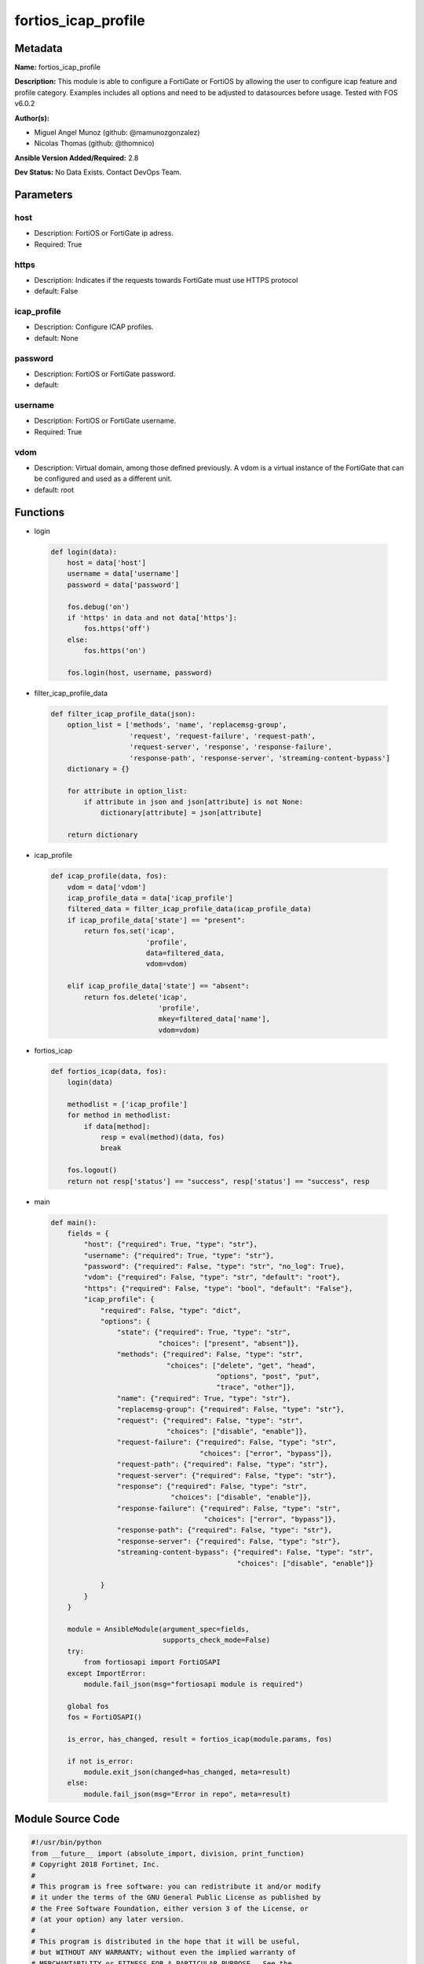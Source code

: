 ====================
fortios_icap_profile
====================


Metadata
--------




**Name:** fortios_icap_profile

**Description:** This module is able to configure a FortiGate or FortiOS by allowing the user to configure icap feature and profile category. Examples includes all options and need to be adjusted to datasources before usage. Tested with FOS v6.0.2


**Author(s):** 

- Miguel Angel Munoz (github: @mamunozgonzalez)

- Nicolas Thomas (github: @thomnico)



**Ansible Version Added/Required:** 2.8

**Dev Status:** No Data Exists. Contact DevOps Team.

Parameters
----------

host
++++

- Description: FortiOS or FortiGate ip adress.

  

- Required: True

https
+++++

- Description: Indicates if the requests towards FortiGate must use HTTPS protocol

  

- default: False

icap_profile
++++++++++++

- Description: Configure ICAP profiles.

  

- default: None

password
++++++++

- Description: FortiOS or FortiGate password.

  

- default: 

username
++++++++

- Description: FortiOS or FortiGate username.

  

- Required: True

vdom
++++

- Description: Virtual domain, among those defined previously. A vdom is a virtual instance of the FortiGate that can be configured and used as a different unit.

  

- default: root




Functions
---------




- login

 .. code-block:: python

    def login(data):
        host = data['host']
        username = data['username']
        password = data['password']
    
        fos.debug('on')
        if 'https' in data and not data['https']:
            fos.https('off')
        else:
            fos.https('on')
    
        fos.login(host, username, password)
    
    

- filter_icap_profile_data

 .. code-block:: python

    def filter_icap_profile_data(json):
        option_list = ['methods', 'name', 'replacemsg-group',
                       'request', 'request-failure', 'request-path',
                       'request-server', 'response', 'response-failure',
                       'response-path', 'response-server', 'streaming-content-bypass']
        dictionary = {}
    
        for attribute in option_list:
            if attribute in json and json[attribute] is not None:
                dictionary[attribute] = json[attribute]
    
        return dictionary
    
    

- icap_profile

 .. code-block:: python

    def icap_profile(data, fos):
        vdom = data['vdom']
        icap_profile_data = data['icap_profile']
        filtered_data = filter_icap_profile_data(icap_profile_data)
        if icap_profile_data['state'] == "present":
            return fos.set('icap',
                           'profile',
                           data=filtered_data,
                           vdom=vdom)
    
        elif icap_profile_data['state'] == "absent":
            return fos.delete('icap',
                              'profile',
                              mkey=filtered_data['name'],
                              vdom=vdom)
    
    

- fortios_icap

 .. code-block:: python

    def fortios_icap(data, fos):
        login(data)
    
        methodlist = ['icap_profile']
        for method in methodlist:
            if data[method]:
                resp = eval(method)(data, fos)
                break
    
        fos.logout()
        return not resp['status'] == "success", resp['status'] == "success", resp
    
    

- main

 .. code-block:: python

    def main():
        fields = {
            "host": {"required": True, "type": "str"},
            "username": {"required": True, "type": "str"},
            "password": {"required": False, "type": "str", "no_log": True},
            "vdom": {"required": False, "type": "str", "default": "root"},
            "https": {"required": False, "type": "bool", "default": "False"},
            "icap_profile": {
                "required": False, "type": "dict",
                "options": {
                    "state": {"required": True, "type": "str",
                              "choices": ["present", "absent"]},
                    "methods": {"required": False, "type": "str",
                                "choices": ["delete", "get", "head",
                                            "options", "post", "put",
                                            "trace", "other"]},
                    "name": {"required": True, "type": "str"},
                    "replacemsg-group": {"required": False, "type": "str"},
                    "request": {"required": False, "type": "str",
                                "choices": ["disable", "enable"]},
                    "request-failure": {"required": False, "type": "str",
                                        "choices": ["error", "bypass"]},
                    "request-path": {"required": False, "type": "str"},
                    "request-server": {"required": False, "type": "str"},
                    "response": {"required": False, "type": "str",
                                 "choices": ["disable", "enable"]},
                    "response-failure": {"required": False, "type": "str",
                                         "choices": ["error", "bypass"]},
                    "response-path": {"required": False, "type": "str"},
                    "response-server": {"required": False, "type": "str"},
                    "streaming-content-bypass": {"required": False, "type": "str",
                                                 "choices": ["disable", "enable"]}
    
                }
            }
        }
    
        module = AnsibleModule(argument_spec=fields,
                               supports_check_mode=False)
        try:
            from fortiosapi import FortiOSAPI
        except ImportError:
            module.fail_json(msg="fortiosapi module is required")
    
        global fos
        fos = FortiOSAPI()
    
        is_error, has_changed, result = fortios_icap(module.params, fos)
    
        if not is_error:
            module.exit_json(changed=has_changed, meta=result)
        else:
            module.fail_json(msg="Error in repo", meta=result)
    
    



Module Source Code
------------------

.. code-block:: python

    #!/usr/bin/python
    from __future__ import (absolute_import, division, print_function)
    # Copyright 2018 Fortinet, Inc.
    #
    # This program is free software: you can redistribute it and/or modify
    # it under the terms of the GNU General Public License as published by
    # the Free Software Foundation, either version 3 of the License, or
    # (at your option) any later version.
    #
    # This program is distributed in the hope that it will be useful,
    # but WITHOUT ANY WARRANTY; without even the implied warranty of
    # MERCHANTABILITY or FITNESS FOR A PARTICULAR PURPOSE.  See the
    # GNU General Public License for more details.
    #
    # You should have received a copy of the GNU General Public License
    # along with this program.  If not, see <https://www.gnu.org/licenses/>.
    #
    # the lib use python logging can get it if the following is set in your
    # Ansible config.
    
    __metaclass__ = type
    
    ANSIBLE_METADATA = {'status': ['preview'],
                        'supported_by': 'community',
                        'metadata_version': '1.1'}
    
    DOCUMENTATION = '''
    ---
    module: fortios_icap_profile
    short_description: Configure ICAP profiles.
    description:
        - This module is able to configure a FortiGate or FortiOS by
          allowing the user to configure icap feature and profile category.
          Examples includes all options and need to be adjusted to datasources before usage.
          Tested with FOS v6.0.2
    version_added: "2.8"
    author:
        - Miguel Angel Munoz (@mamunozgonzalez)
        - Nicolas Thomas (@thomnico)
    notes:
        - Requires fortiosapi library developed by Fortinet
        - Run as a local_action in your playbook
    requirements:
        - fortiosapi>=0.9.8
    options:
        host:
           description:
                - FortiOS or FortiGate ip adress.
           required: true
        username:
            description:
                - FortiOS or FortiGate username.
            required: true
        password:
            description:
                - FortiOS or FortiGate password.
            default: ""
        vdom:
            description:
                - Virtual domain, among those defined previously. A vdom is a
                  virtual instance of the FortiGate that can be configured and
                  used as a different unit.
            default: root
        https:
            description:
                - Indicates if the requests towards FortiGate must use HTTPS
                  protocol
            type: bool
            default: false
        icap_profile:
            description:
                - Configure ICAP profiles.
            default: null
            suboptions:
                state:
                    description:
                        - Indicates whether to create or remove the object
                    choices:
                        - present
                        - absent
                methods:
                    description:
                        - The allowed HTTP methods that will be sent to ICAP server for further processing.
                    choices:
                        - delete
                        - get
                        - head
                        - options
                        - post
                        - put
                        - trace
                        - other
                name:
                    description:
                        - ICAP profile name.
                    required: true
                replacemsg-group:
                    description:
                        - Replacement message group. Source system.replacemsg-group.name.
                request:
                    description:
                        - Enable/disable whether an HTTP request is passed to an ICAP server.
                    choices:
                        - disable
                        - enable
                request-failure:
                    description:
                        - Action to take if the ICAP server cannot be contacted when processing an HTTP request.
                    choices:
                        - error
                        - bypass
                request-path:
                    description:
                        - Path component of the ICAP URI that identifies the HTTP request processing service.
                request-server:
                    description:
                        - ICAP server to use for an HTTP request. Source icap.server.name.
                response:
                    description:
                        - Enable/disable whether an HTTP response is passed to an ICAP server.
                    choices:
                        - disable
                        - enable
                response-failure:
                    description:
                        - Action to take if the ICAP server cannot be contacted when processing an HTTP response.
                    choices:
                        - error
                        - bypass
                response-path:
                    description:
                        - Path component of the ICAP URI that identifies the HTTP response processing service.
                response-server:
                    description:
                        - ICAP server to use for an HTTP response. Source icap.server.name.
                streaming-content-bypass:
                    description:
                        - Enable/disable bypassing of ICAP server for streaming content.
                    choices:
                        - disable
                        - enable
    '''
    
    EXAMPLES = '''
    - hosts: localhost
      vars:
       host: "192.168.122.40"
       username: "admin"
       password: ""
       vdom: "root"
      tasks:
      - name: Configure ICAP profiles.
        fortios_icap_profile:
          host:  "{{ host }}"
          username: "{{ username }}"
          password: "{{ password }}"
          vdom:  "{{ vdom }}"
          icap_profile:
            state: "present"
            methods: "delete"
            name: "default_name_4"
            replacemsg-group: "<your_own_value> (source system.replacemsg-group.name)"
            request: "disable"
            request-failure: "error"
            request-path: "<your_own_value>"
            request-server: "<your_own_value> (source icap.server.name)"
            response: "disable"
            response-failure: "error"
            response-path: "<your_own_value>"
            response-server: "<your_own_value> (source icap.server.name)"
            streaming-content-bypass: "disable"
    '''
    
    RETURN = '''
    build:
      description: Build number of the fortigate image
      returned: always
      type: string
      sample: '1547'
    http_method:
      description: Last method used to provision the content into FortiGate
      returned: always
      type: string
      sample: 'PUT'
    http_status:
      description: Last result given by FortiGate on last operation applied
      returned: always
      type: string
      sample: "200"
    mkey:
      description: Master key (id) used in the last call to FortiGate
      returned: success
      type: string
      sample: "key1"
    name:
      description: Name of the table used to fulfill the request
      returned: always
      type: string
      sample: "urlfilter"
    path:
      description: Path of the table used to fulfill the request
      returned: always
      type: string
      sample: "webfilter"
    revision:
      description: Internal revision number
      returned: always
      type: string
      sample: "17.0.2.10658"
    serial:
      description: Serial number of the unit
      returned: always
      type: string
      sample: "FGVMEVYYQT3AB5352"
    status:
      description: Indication of the operation's result
      returned: always
      type: string
      sample: "success"
    vdom:
      description: Virtual domain used
      returned: always
      type: string
      sample: "root"
    version:
      description: Version of the FortiGate
      returned: always
      type: string
      sample: "v5.6.3"
    
    '''
    
    from ansible.module_utils.basic import AnsibleModule
    
    fos = None
    
    
    def login(data):
        host = data['host']
        username = data['username']
        password = data['password']
    
        fos.debug('on')
        if 'https' in data and not data['https']:
            fos.https('off')
        else:
            fos.https('on')
    
        fos.login(host, username, password)
    
    
    def filter_icap_profile_data(json):
        option_list = ['methods', 'name', 'replacemsg-group',
                       'request', 'request-failure', 'request-path',
                       'request-server', 'response', 'response-failure',
                       'response-path', 'response-server', 'streaming-content-bypass']
        dictionary = {}
    
        for attribute in option_list:
            if attribute in json and json[attribute] is not None:
                dictionary[attribute] = json[attribute]
    
        return dictionary
    
    
    def icap_profile(data, fos):
        vdom = data['vdom']
        icap_profile_data = data['icap_profile']
        filtered_data = filter_icap_profile_data(icap_profile_data)
        if icap_profile_data['state'] == "present":
            return fos.set('icap',
                           'profile',
                           data=filtered_data,
                           vdom=vdom)
    
        elif icap_profile_data['state'] == "absent":
            return fos.delete('icap',
                              'profile',
                              mkey=filtered_data['name'],
                              vdom=vdom)
    
    
    def fortios_icap(data, fos):
        login(data)
    
        methodlist = ['icap_profile']
        for method in methodlist:
            if data[method]:
                resp = eval(method)(data, fos)
                break
    
        fos.logout()
        return not resp['status'] == "success", resp['status'] == "success", resp
    
    
    def main():
        fields = {
            "host": {"required": True, "type": "str"},
            "username": {"required": True, "type": "str"},
            "password": {"required": False, "type": "str", "no_log": True},
            "vdom": {"required": False, "type": "str", "default": "root"},
            "https": {"required": False, "type": "bool", "default": "False"},
            "icap_profile": {
                "required": False, "type": "dict",
                "options": {
                    "state": {"required": True, "type": "str",
                              "choices": ["present", "absent"]},
                    "methods": {"required": False, "type": "str",
                                "choices": ["delete", "get", "head",
                                            "options", "post", "put",
                                            "trace", "other"]},
                    "name": {"required": True, "type": "str"},
                    "replacemsg-group": {"required": False, "type": "str"},
                    "request": {"required": False, "type": "str",
                                "choices": ["disable", "enable"]},
                    "request-failure": {"required": False, "type": "str",
                                        "choices": ["error", "bypass"]},
                    "request-path": {"required": False, "type": "str"},
                    "request-server": {"required": False, "type": "str"},
                    "response": {"required": False, "type": "str",
                                 "choices": ["disable", "enable"]},
                    "response-failure": {"required": False, "type": "str",
                                         "choices": ["error", "bypass"]},
                    "response-path": {"required": False, "type": "str"},
                    "response-server": {"required": False, "type": "str"},
                    "streaming-content-bypass": {"required": False, "type": "str",
                                                 "choices": ["disable", "enable"]}
    
                }
            }
        }
    
        module = AnsibleModule(argument_spec=fields,
                               supports_check_mode=False)
        try:
            from fortiosapi import FortiOSAPI
        except ImportError:
            module.fail_json(msg="fortiosapi module is required")
    
        global fos
        fos = FortiOSAPI()
    
        is_error, has_changed, result = fortios_icap(module.params, fos)
    
        if not is_error:
            module.exit_json(changed=has_changed, meta=result)
        else:
            module.fail_json(msg="Error in repo", meta=result)
    
    
    if __name__ == '__main__':
        main()


